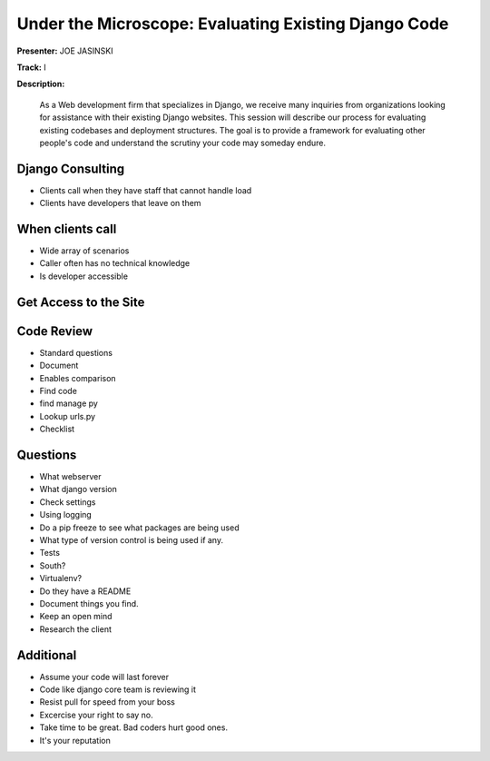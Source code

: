 =====================================================
Under the Microscope: Evaluating Existing Django Code
=====================================================

**Presenter:** JOE JASINSKI

**Track:** I

**Description:**

    As a Web development firm that specializes in Django, we receive many inquiries from organizations looking for assistance with their existing Django websites. This session will describe our process for evaluating existing codebases and deployment structures. The goal is to provide a framework for evaluating other people's code and understand the scrutiny your code may someday endure.
    
Django Consulting
-----------------

* Clients call when they have staff that cannot handle load
* Clients have developers that leave on them

When clients call
-----------------

* Wide array of scenarios
* Caller often has no technical knowledge
* Is developer accessible

Get Access to the Site
----------------------

Code Review
-----------

* Standard questions
* Document
* Enables comparison
* Find code
* find manage py
* Lookup urls.py
* Checklist

Questions
---------

* What webserver
* What django version
* Check settings
* Using logging
* Do a pip freeze to see what packages are being used
* What type of version control is being used if any.
* Tests
* South?
* Virtualenv?
* Do they have a README
* Document things you find.
* Keep an open mind
* Research the client

Additional
----------

* Assume your code will last forever
* Code like django core team is reviewing it
* Resist pull for speed from your boss
* Excercise your right to say no.
* Take time to be great.  Bad coders hurt good ones.
* It's your reputation





